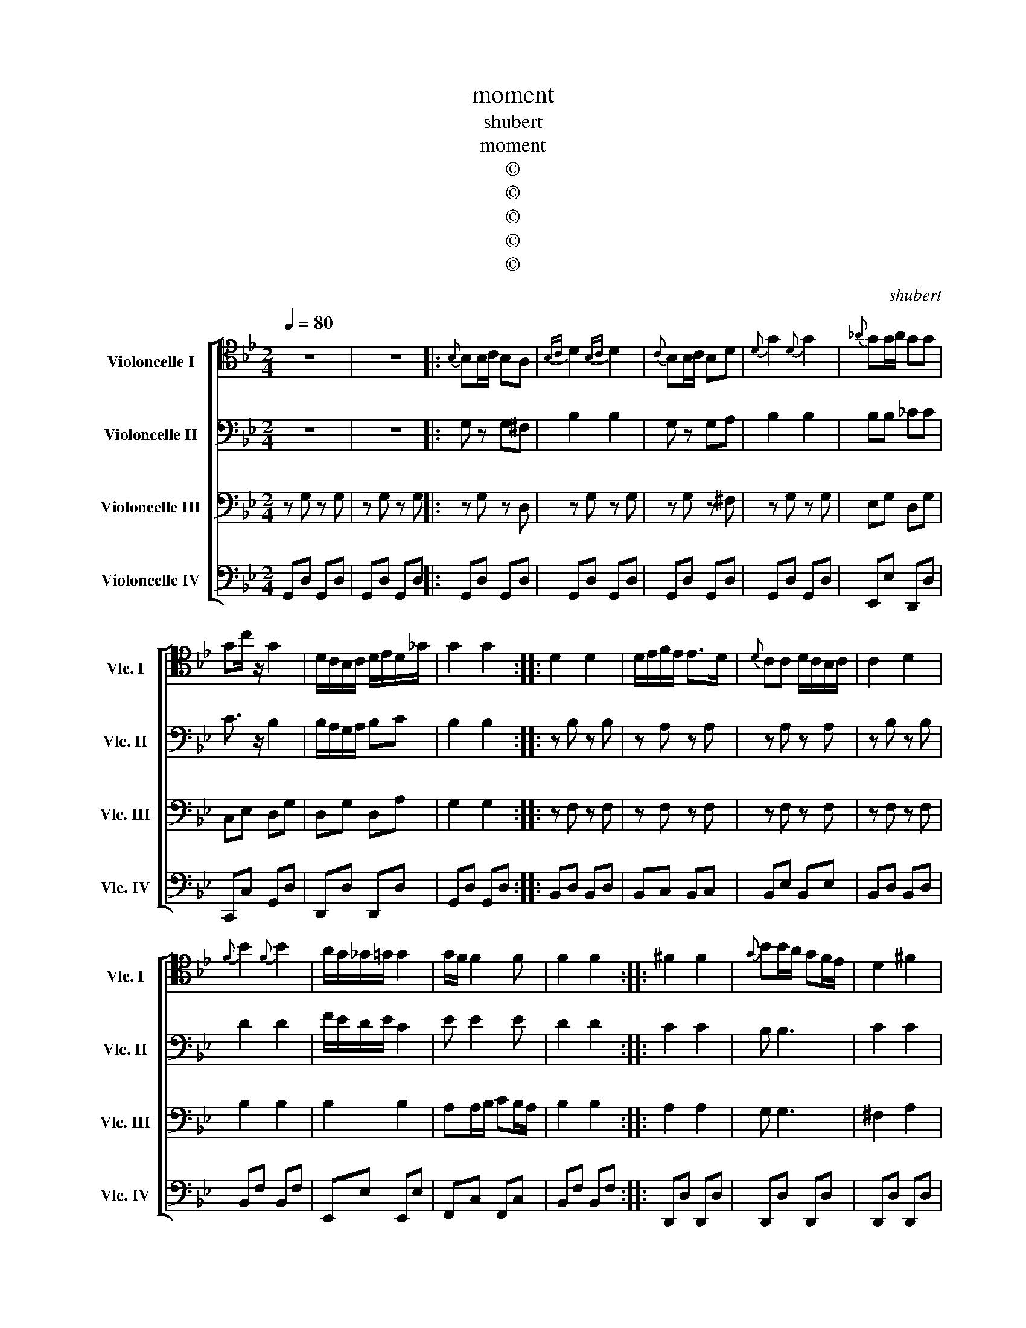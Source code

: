 X:1
T:moment
T:shubert
T:moment
T:©
T:©
T:©
T:©
T:©
C:shubert
Z:©
%%score [ 1 2 3 4 ]
L:1/8
Q:1/4=80
M:2/4
K:Bb
V:1 tenor nm="Violoncelle I" snm="Vlc. I"
V:2 bass nm="Violoncelle II" snm="Vlc. II"
V:3 bass nm="Violoncelle III" snm="Vlc. III"
V:4 bass nm="Violoncelle IV" snm="Vlc. IV"
V:1
 z4 | z4 |:{B,} B,B,/C/ B,A, |{B,C} D2{B,C} D2 |{C} B,B,/C/ B,D |{D} G2{D} G2 |{_A} GG/A/ GG | %7
 Gc/ z/ G2 | D/C/B,/C/ D/E/D/_G/ | G2 G2 :: D2 D2 | D/E/F/E/ E>D |{D} CC D/C/B,/C/ | C2 D2 | %14
{F} B2{F} B2 | A/G/_G/=G/ G2 | G/F/ F2 F | F2 F2 :: ^F2 F2 |{G} BB/A/ GF/E/ | D2 ^F2 | %21
{G} BB/A/ GF/E/ | D2 D2 | D/E/F/E/ ED/C/ | B,B, B,/C/D/C/ | B,2 B,2 :|{B,} B,B,/C/ B,A, | %27
{B,C} D2{B,C} D2 |{C} B,B,/C/ B,D |{D} G2{D} G2 |{_A} GG/A/ GG | Gc/ z/ G2 | D/C/B,/C/ D/E/D/^F/ | %33
 G2 G2 |] %34
V:2
 z4 | z4 |: G, z G,^F, | B,2 B,2 | G, z G,A, | B,2 B,2 | B,B, _CC | C3/2 z/ B,2 | %8
 B,/A,/G,/A,/ B,C | B,2 B,2 :: z B, z B, | z A, z A, | z A, z A, | z B, z B, | D2 D2 | %15
 F/E/D/E/ C2 | E E2 E | D2 D2 :: C2 C2 | B, B,3 | C2 C2 | B, B,3 | B,2 _A,2 | G,G, G,F,/E,/ | %24
 D,D, D,/E,/F,/G,/ | D,2 D,2 :| G, z G,^F, | B,2 B,2 | G, z G,A, | B,2 B,2 | B,B, =B,B, | %31
 C3/2 z/ B,2 | B,/A,/G,/A,/ B,C | B,2 B,2 |] %34
V:3
 z G, z G, | z G, z G, |: z G, z D, | z G, z G, | z G, z ^F, | z G, z G, | E,G, D,G, | C,E, D,G, | %8
 D,G, D,A, | G,2 G,2 :: z F, z F, | z F, z F, | z F, z F, | z F, z F, | B,2 B,2 | B,2 B,2 | %16
 A,A,/B,/ CB,/A,/ | B,2 B,2 :: A,2 A,2 | G, G,3 | ^F,2 A,2 | G, G,3 | F,2 F,2 | E,E, E,G, | %24
 F,F, F,F, | z F, z F, :| z G, z D, | z G, z G, | z G, z ^F, | z G, z G, | E,G, D,F, | C,E, D,G, | %32
 D,G, D,A, | G,2 G,2 |] %34
V:4
 G,,D, G,,D, | G,,D, G,,D, |: G,,D, G,,D, | G,,D, G,,D, | G,,D, G,,D, | G,,D, G,,D, | E,,E, D,,D, | %7
 C,,C, G,,D, | D,,D, D,,D, | G,,D, G,,D, :: B,,D, B,,D, | B,,C, B,,C, | B,,E, B,,E, | B,,D, B,,D, | %14
 B,,F, B,,F, | E,,E, E,,E, | F,,C, F,,C, | B,,F, B,,F, :: D,,D, D,,D, | D,,D, D,,D, | D,,D, D,,D, | %21
 D,,D, D,,D, | B,,D, =B,,D, | C,C, C,,C,, | F,, z F,, z | B,, z B,, z :| G,,D, G,,D, | %27
 G,,D, G,,D, | G,,D, G,,D, | G,,D, G,,D, | E,,E, D,,D, | C,,C, G,,D, | D,,D, D,,D, | G,,D, G,,D, |] %34

